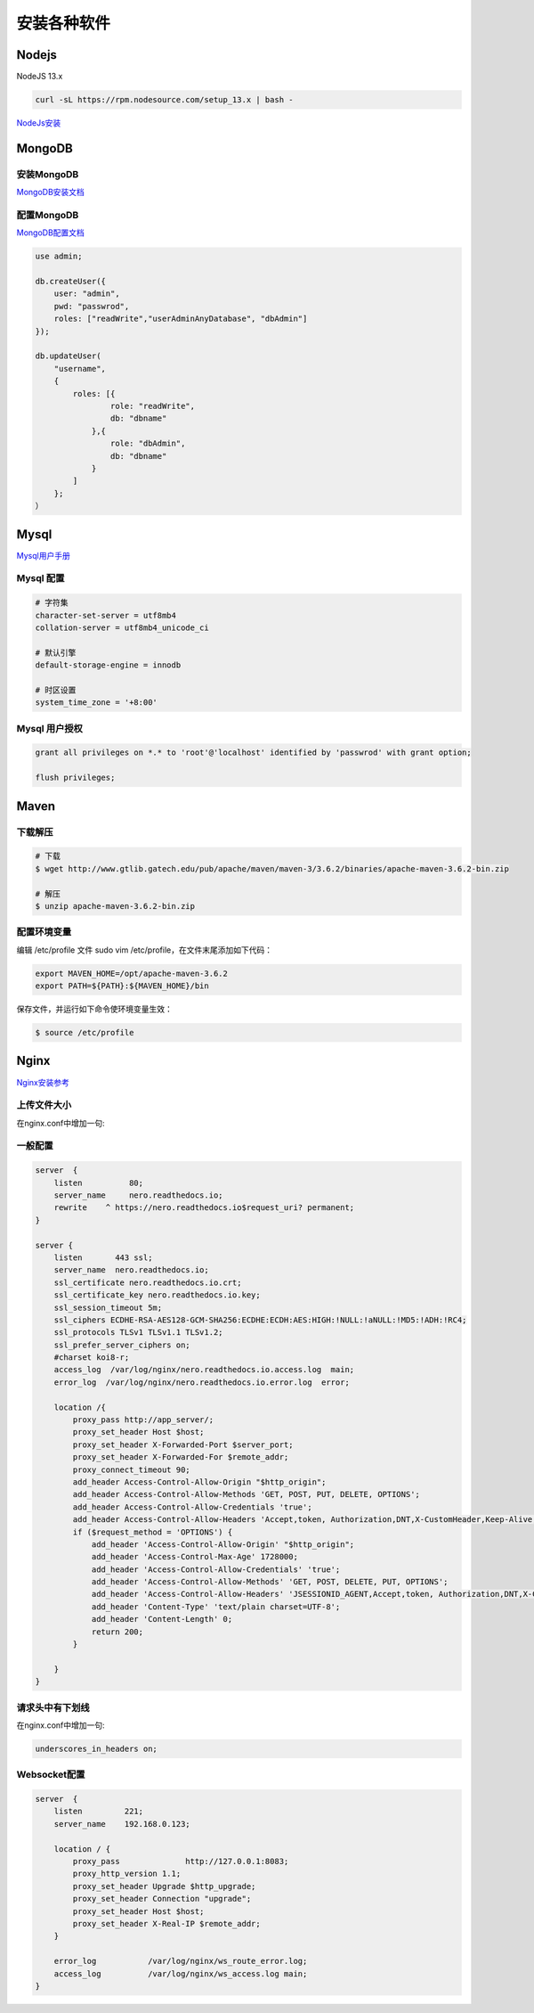 安装各种软件
================================

Nodejs
--------------------------

NodeJS 13.x

.. code-block:: bash:

    curl -sL https://rpm.nodesource.com/setup_13.x | bash -

`NodeJs安装`_

MongoDB
--------------------------

安装MongoDB
```````````````````````
`MongoDB安装文档`_


配置MongoDB
```````````````````````

`MongoDB配置文档`_

.. code-block:: bash

    use admin;

    db.createUser({
        user: "admin",
        pwd: "passwrod",
        roles: ["readWrite","userAdminAnyDatabase", "dbAdmin"]
    });

    db.updateUser(
        "username", 
        {
            roles: [{
                    role: "readWrite",
                    db: "dbname"
                },{
                    role: "dbAdmin",
                    db: "dbname"
                }
            ]
        };
    ）

Mysql
----------------------------

`Mysql用户手册`_


Mysql 配置
````````````````````

.. code-block:: properties:
    
    # 字符集
    character-set-server = utf8mb4
    collation-server = utf8mb4_unicode_ci

    # 默认引擎
    default-storage-engine = innodb

    # 时区设置
    system_time_zone = '+8:00'

Mysql 用户授权
`````````````````````

.. code-block:: bash:

    grant all privileges on *.* to 'root'@'localhost' identified by 'passwrod' with grant option;

    flush privileges;

Maven
-----------------------------

下载解压
````````````````````````

.. code-block:: bash:

    # 下载
    $ wget http://www.gtlib.gatech.edu/pub/apache/maven/maven-3/3.6.2/binaries/apache-maven-3.6.2-bin.zip

    # 解压
    $ unzip apache-maven-3.6.2-bin.zip

配置环境变量
``````````````````

编辑 /etc/profile 文件 sudo vim /etc/profile，在文件末尾添加如下代码：

.. code-block:: bash:

    export MAVEN_HOME=/opt/apache-maven-3.6.2
    export PATH=${PATH}:${MAVEN_HOME}/bin

保存文件，并运行如下命令使环境变量生效：

.. code-block:: bash:

    $ source /etc/profile

Nginx
---------------------------

`Nginx安装参考`_

上传文件大小
``````````````````````

在nginx.conf中增加一句:

.. code-block:: bash:
    client_max_body_size 30m;

一般配置
````````````````````````

.. code-block:: bash:

    server  {
        listen          80;
        server_name     nero.readthedocs.io;
        rewrite    ^ https://nero.readthedocs.io$request_uri? permanent;
    }

    server {
        listen       443 ssl;
        server_name  nero.readthedocs.io;
        ssl_certificate nero.readthedocs.io.crt;
        ssl_certificate_key nero.readthedocs.io.key;
        ssl_session_timeout 5m;
        ssl_ciphers ECDHE-RSA-AES128-GCM-SHA256:ECDHE:ECDH:AES:HIGH:!NULL:!aNULL:!MD5:!ADH:!RC4;
        ssl_protocols TLSv1 TLSv1.1 TLSv1.2;
        ssl_prefer_server_ciphers on;
        #charset koi8-r;
        access_log  /var/log/nginx/nero.readthedocs.io.access.log  main;
        error_log  /var/log/nginx/nero.readthedocs.io.error.log  error;

        location /{
            proxy_pass http://app_server/;
            proxy_set_header Host $host;
            proxy_set_header X-Forwarded-Port $server_port;
            proxy_set_header X-Forwarded-For $remote_addr;
            proxy_connect_timeout 90;
            add_header Access-Control-Allow-Origin "$http_origin";
            add_header Access-Control-Allow-Methods 'GET, POST, PUT, DELETE, OPTIONS';
            add_header Access-Control-Allow-Credentials 'true';
            add_header Access-Control-Allow-Headers 'Accept,token, Authorization,DNT,X-CustomHeader,Keep-Alive,User-Agent,X-Requested-With,If-Modified-Since,Cache-Control,Content-Type,user';
            if ($request_method = 'OPTIONS') {
                add_header 'Access-Control-Allow-Origin' "$http_origin";
                add_header 'Access-Control-Max-Age' 1728000;
                add_header 'Access-Control-Allow-Credentials' 'true';
                add_header 'Access-Control-Allow-Methods' 'GET, POST, DELETE, PUT, OPTIONS';
                add_header 'Access-Control-Allow-Headers' 'JSESSIONID_AGENT,Accept,token, Authorization,DNT,X-CustomHeader,Keep-Alive,User-Agent,X-Requested-With,If-Modified-Since,Cache-Control,Content-Type,user';
                add_header 'Content-Type' 'text/plain charset=UTF-8';
                add_header 'Content-Length' 0;
                return 200;
            }

        }
    }

请求头中有下划线
`````````````````````````

在nginx.conf中增加一句:

.. code-block:: bash:

    underscores_in_headers on;

Websocket配置
```````````````````

.. code-block:: bash:

    server  {
        listen         221;
        server_name    192.168.0.123;

        location / {
            proxy_pass              http://127.0.0.1:8083;
            proxy_http_version 1.1;
            proxy_set_header Upgrade $http_upgrade;
            proxy_set_header Connection "upgrade";
            proxy_set_header Host $host;
            proxy_set_header X-Real-IP $remote_addr;
        }

        error_log           /var/log/nginx/ws_route_error.log;
        access_log          /var/log/nginx/ws_access.log main;
    }



.. _NodeJs安装: https://github.com/nodesource/distributions#debmanual
.. _MongoDB安装文档: https://docs.mongodb.com/manual/administration/install-community/
.. _MongoDB配置文档: https://docs.mongodb.com/manual/reference/configuration-options/
.. _Mysql用户手册: https://dev.mysql.com/doc/
.. _Nginx安装参考: https://www.nginx.com/resources/wiki/start/topics/tutorials/install/